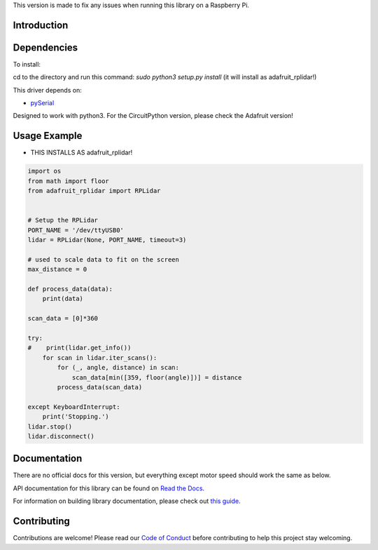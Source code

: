 This version is made to fix any issues when running this library on a Raspberry Pi.

Introduction
============

.. image:: https://readthedocs.org/projects/adafruit-circuitpython-rplidar/badge/?version=latest
    :target: https://docs.circuitpython.org/projects/rplidar/en/latest/
    :alt: Documentation Status

.. image:: https://raw.githubusercontent.com/adafruit/Adafruit_CircuitPython_Bundle/main/badges/adafruit_discord.svg
    :target: https://adafru.it/discord
    :alt: Discord

.. image:: https://github.com/adafruit/Adafruit_CircuitPython_RPLIDAR/workflows/Build%20CI/badge.svg
    :target: https://github.com/adafruit/Adafruit_CircuitPython_RPLIDAR
    :alt: Build Status

.. image:: https://img.shields.io/badge/code%20style-black-000000.svg
    :target: https://github.com/psf/black
    :alt: Code Style: Black

.. Provide a convenient interface to the Slamtec RPLidar.

Dependencies
=============

To install:

cd to the directory and run this command:
`sudo python3 setup.py install` (it will install as adafruit_rplidar!)

This driver depends on:

* `pySerial <https://github.com/pyserial/pyserial>`_

Designed to work with python3. For the CircuitPython version, please check the Adafruit version!

Usage Example
=============

- THIS INSTALLS AS adafruit_rplidar!

.. code-block:: python

    import os
    from math import floor
    from adafruit_rplidar import RPLidar


    # Setup the RPLidar
    PORT_NAME = '/dev/ttyUSB0'
    lidar = RPLidar(None, PORT_NAME, timeout=3)

    # used to scale data to fit on the screen
    max_distance = 0

    def process_data(data):
        print(data)

    scan_data = [0]*360

    try:
    #    print(lidar.get_info())
        for scan in lidar.iter_scans():
            for (_, angle, distance) in scan:
                scan_data[min([359, floor(angle)])] = distance
            process_data(scan_data)

    except KeyboardInterrupt:
        print('Stopping.')
    lidar.stop()
    lidar.disconnect()


Documentation
=============

There are no official docs for this version, but everything except motor speed should work the same as below.

API documentation for this library can be found on `Read the Docs <https://docs.circuitpython.org/projects/rplidar/en/latest/>`_.

For information on building library documentation, please check out `this guide <https://learn.adafruit.com/creating-and-sharing-a-circuitpython-library/sharing-our-docs-on-readthedocs#sphinx-5-1>`_.

Contributing
============

Contributions are welcome! Please read our `Code of Conduct
<https://github.com/adafruit/Adafruit_CircuitPython_RPLIDAR/blob/main/CODE_OF_CONDUCT.md>`_
before contributing to help this project stay welcoming.
